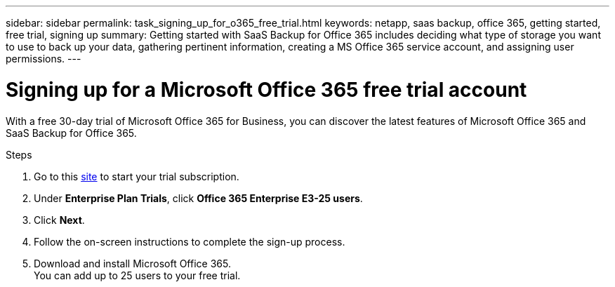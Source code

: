 ---
sidebar: sidebar
permalink: task_signing_up_for_o365_free_trial.html
keywords: netapp, saas backup, office 365, getting started, free trial, signing up
summary: Getting started with SaaS Backup for Office 365 includes deciding what type of storage you want to use to back up your data, gathering pertinent information, creating a MS Office 365 service account, and assigning user permissions.
---

= Signing up for a Microsoft Office 365 free trial account
:toc: macro
:toclevels: 1
:hardbreaks:
:nofooter:
:icons: font
:linkattrs:
:imagesdir: ./media/

[.lead]
With a free 30-day trial of Microsoft Office 365 for Business, you can discover the latest features of Microsoft Office 365 and SaaS Backup for Office 365.

Steps

. Go to this https://products.office.com/en-us/try[site]  to start your trial subscription.
. Under *Enterprise Plan Trials*, click *Office 365 Enterprise E3-25 users*.
. Click *Next*.
. Follow the on-screen instructions to complete the sign-up process.
. Download and install Microsoft Office 365.
  You can add up to 25 users to your free trial.
